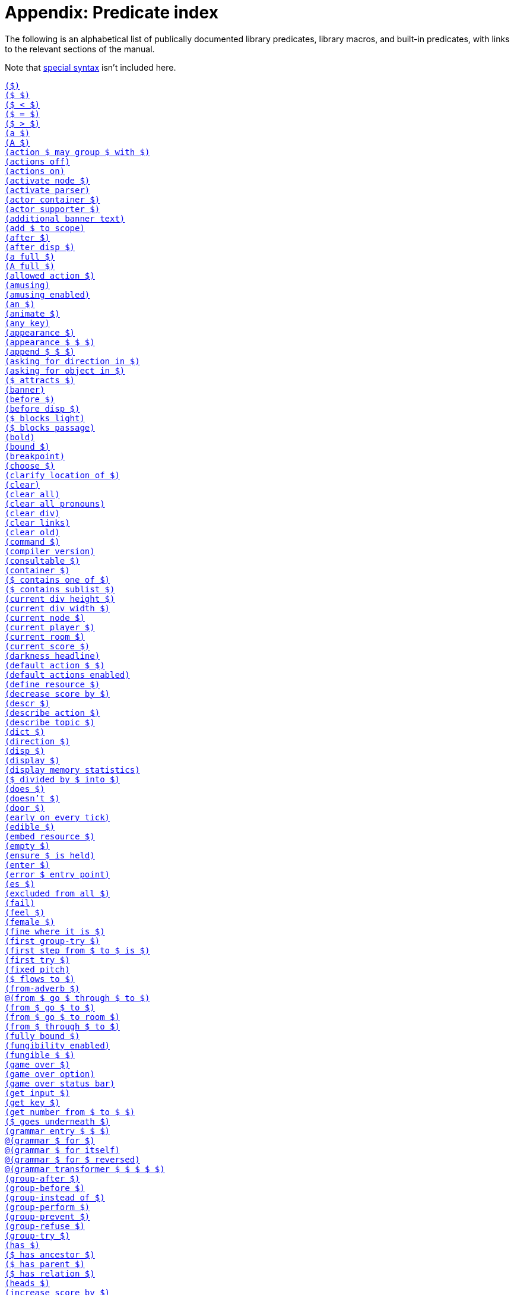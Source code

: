 = Appendix: Predicate index

The following is an alphabetical list of publically documented library
predicates, library macros, and built-in predicates, with links to the relevant
sections of the manual.

Note that
xref:lang:quickref.adoc#special[special syntax]
isn't included here.

xref:understanding.adoc#liblinks[`($)`] +
xref:understanding.adoc#liblinks[`($ $)`] +
xref:lang:builtins.adoc#arithmetic[`($ < $)`] +
xref:lang:varsvalues.adoc#unification[`($ = $)`] +
xref:lang:builtins.adoc#arithmetic[`($ > $)`] +
xref:traits.adoc#linguistictraits[`(a $)`] +
xref:traits.adoc#linguistictraits[`(A $)`] +
xref:actions.adoc#groupactions[`(action $ may group $ with $)`] +
xref:miscfeat.adoc#libdebug[`(actions off)`] +
xref:miscfeat.adoc#libdebug[`(actions on)`] +
xref:timeprogress.adoc#choicemode[`(activate node $)`] +
xref:timeprogress.adoc#choicemode[`(activate parser)`] +
xref:traits.adoc#categorytraits[`(actor container $)`] +
xref:traits.adoc#categorytraits[`(actor supporter $)`] +
xref:timeprogress.adoc#theintro[`(additional banner text)`] +
xref:moving.adoc#scope[`(add $ to scope)`] +
xref:actions.adoc#preventperform[`(after $)`] +
xref:timeprogress.adoc#choicemode[`(after disp $)`] +
xref:traits.adoc#fullnames[`(a full $)`] +
xref:lang:io.adoc#case[`(A full $)`] +
xref:timeprogress.adoc#choicemode[`(allowed action $)`] +
xref:timeprogress.adoc#gameover[`(amusing)`] +
xref:timeprogress.adoc#gameover[`(amusing enabled)`] +
xref:traits.adoc#linguistictraits[`(an $)`] +
xref:traits.adoc#categorytraits[`(animate $)`] +
xref:miscfeat.adoc#questions[`(any key)`] +
xref:scenery.adoc#descriptions[`(appearance $)`] +
xref:items.adoc#appearance[`(appearance $ $ $)`] +
xref:lang:builtins.adoc#listbuiltins[`(append $ $ $)`] +
xref:understanding.adoc#newactions[`(asking for direction in $)`] +
xref:understanding.adoc#newactions[`(asking for object in $)`] +
xref:moving.adoc#floating[`($ attracts $)`] +
xref:timeprogress.adoc#theintro[`(banner)`] +
xref:actions.adoc#refusebefore[`(before $)`] +
xref:timeprogress.adoc#choicemode[`(before disp $)`] +
xref:moving.adoc#doors[`($ blocks light)`] +
xref:moving.adoc#doors[`($ blocks passage)`] +
xref:lang:io.adoc#case[`(bold)`] +
xref:lang:builtins.adoc#typechecks[`(bound $)`] +
xref:lang:io.adoc#debugging[`(breakpoint)`] +
xref:timeprogress.adoc#choicemode[`(choose $)`] +
xref:traits.adoc#fullnames[`(clarify location of $)`] +
xref:lang:io.adoc#clear[`(clear)`] +
xref:lang:io.adoc#clear[`(clear all)`] +
xref:miscfeat.adoc#pronouns[`(clear all pronouns)`] +
xref:lang:io.adoc#clear[`(clear div)`] +
xref:lang:io.adoc#hyperlinks[`(clear links)`] +
xref:lang:io.adoc#clear[`(clear old)`] +
xref:understanding.adoc#newactions[`(command $)`] +
xref:lang:beyondprg.adoc#metadata[`(compiler version)`] +
xref:traits.adoc#categorytraits[`(consultable $)`] +
xref:traits.adoc#categorytraits[`(container $)`] +
xref:miscfeat.adoc#listutil[`($ contains one of $)`] +
xref:miscfeat.adoc#listutil[`($ contains sublist $)`] +
xref:lang:io.adoc#dimensions[`(current div height $)`] +
xref:lang:io.adoc#dimensions[`(current div width $)`] +
xref:timeprogress.adoc#choicemode[`(current node $)`] +
xref:moving.adoc#moveplayer[`(current player $)`] +
xref:moving.adoc#moveplayer[`(current room $)`] +
xref:timeprogress.adoc#score[`(current score $)`] +
xref:timeprogress.adoc#statusbar[`(darkness headline)`] +
xref:understanding.adoc#liblinks[`(default action $ $)`] +
xref:understanding.adoc#liblinks[`(default actions enabled)`] +
xref:lang:io.adoc#resources[`(define resource $)`] +
xref:timeprogress.adoc#score[`(decrease score by $)`] +
xref:scenery.adoc#descriptions[`(descr $)`] +
xref:understanding.adoc#newactions[`(describe action $)`] +
xref:npc.adoc#asktell[`(describe topic $)`] +
xref:scenery.adoc#descriptions[`(dict $)`] +
xref:traits.adoc#categorytraits[`(direction $)`] +
xref:timeprogress.adoc#choicemode[`(disp $)`] +
xref:timeprogress.adoc#choicemode[`(display $)`] +
xref:lang:builtins.adoc#system[`(display memory statistics)`] +
xref:lang:builtins.adoc#arithmetic[`($ divided by $ into $)`] +
xref:traits.adoc#linguistictraits[`(does $)`] +
xref:traits.adoc#linguistictraits[`(doesn't $)`] +
xref:traits.adoc#categorytraits[`(door $)`] +
xref:actions.adoc#tickstop[`(early on every tick)`] +
xref:traits.adoc#categorytraits[`(edible $)`] +
xref:lang:io.adoc#resources[`(embed resource $)`] +
xref:lang:builtins.adoc#typechecks[`(empty $)`] +
xref:miscfeat.adoc#treeutil[`(ensure $ is held)`] +
xref:moving.adoc#moveplayer[`(enter $)`] +
xref:lang:beyondprg.adoc#runtimeerror[`(error $ entry point)`] +
xref:traits.adoc#linguistictraits[`(es $)`] +
xref:traits.adoc#categorytraits[`(excluded from all $)`] +
xref:lang:choicepoints.adoc#exhaust[`(fail)`] +
xref:stdactions.adoc#stdreveal[`(feel $)`] +
xref:traits.adoc#categorytraits[`(female $)`] +
xref:traits.adoc#categorytraits[`(fine where it is $)`] +
xref:actions.adoc#groupactions[`(first group-try $)`] +
xref:moving.adoc#pathfinding[`(first step from $ to $ is $)`] +
xref:actions.adoc#refusebefore[`(first try $)`] +
xref:lang:io.adoc#case[`(fixed pitch)`] +
xref:timeprogress.adoc#choicemode[`($ flows to $)`] +
xref:miscfeat.adoc#dirutil[`(from-adverb $)`] +
xref:moving.adoc#doors[`@(from $ go $ through $ to $)`] +
xref:moving.adoc#rooms[`(from $ go $ to $)`] +
xref:npc.adoc#npcmove[`(from $ go $ to room $)`] +
xref:moving.adoc#doors[`(from $ through $ to $)`] +
xref:lang:builtins.adoc#typechecks[`(fully bound $)`] +
xref:miscfeat.adoc#fungibility[`(fungibility enabled)`] +
xref:miscfeat.adoc#fungibility[`(fungible $ $)`] +
xref:timeprogress.adoc#gameover[`(game over $)`] +
xref:timeprogress.adoc#gameover[`(game over option)`] +
xref:timeprogress.adoc#gameover[`(game over status bar)`] +
xref:lang:io.adoc#input[`(get input $)`] +
xref:lang:io.adoc#input[`(get key $)`] +
xref:miscfeat.adoc#questions[`(get number from $ to $ $)`] +
xref:items.adoc#clothing[`($ goes underneath $)`] +
xref:understanding.adoc#customtokens[`(grammar entry $ $ $)`] +
xref:understanding.adoc#grammar[`@(grammar $ for $)`] +
xref:understanding.adoc#grammar[`@(grammar $ for itself)`] +
xref:understanding.adoc#grammar[`@(grammar $ for $ reversed)`] +
xref:understanding.adoc#customtokens[`@(grammar transformer $ $ $ $ $)`] +
xref:actions.adoc#groupactions[`(group-after $)`] +
xref:actions.adoc#groupactions[`(group-before $)`] +
xref:actions.adoc#groupactions[`(group-instead of $)`] +
xref:actions.adoc#groupactions[`(group-perform $)`] +
xref:actions.adoc#groupactions[`(group-prevent $)`] +
xref:actions.adoc#groupactions[`(group-refuse $)`] +
xref:actions.adoc#groupactions[`(group-try $)`] +
xref:traits.adoc#linguistictraits[`(has $)`] +
xref:miscfeat.adoc#treeutil[`($ has ancestor $)`] +
xref:lang:dynamic.adoc#hasparent[`($ has parent $)`] +
xref:scenery.adoc#objlocations[`($ has relation $)`] +
xref:scenery.adoc#descriptions[`(heads $)`] +
xref:timeprogress.adoc#score[`(increase score by $)`] +
xref:moving.adoc#light[`(inherently dark $)`] +
xref:timeprogress.adoc#choicemode[`(initial label $)`] +
xref:traits.adoc#categorytraits[`(in-seat $)`] +
xref:actions.adoc#preventperform[`(instead of $)`] +
xref:traits.adoc#categorytraits[`(intangible $)`] +
xref:lang:io.adoc#resources[`(interpreter can embed $)`] +
xref:lang:io.adoc#status[`(interpreter supports inline status bar)`] +
xref:lang:io.adoc#hyperlinks[`(interpreter supports links)`] +
xref:lang:builtins.adoc#system[`(interpreter supports quit)`] +
xref:lang:io.adoc#status[`(interpreter supports status bar)`] +
xref:lang:builtins.adoc#system[`(interpreter supports undo)`] +
xref:timeprogress.adoc#theintro[`(intro)`] +
xref:traits.adoc#linguistictraits[`(is $)`] +
xref:scenery.adoc#objlocations[`@($ is $ $)`] +
xref:scenery.adoc#dynamic[`($ is broken)`] +
xref:scenery.adoc#dynamic[`($ is closed)`] +
xref:timeprogress.adoc#choicemode[`($ is exposed)`] +
xref:items.adoc#pristine[`($ is handled)`] +
xref:scenery.adoc#hidden[`($ is hidden)`] +
xref:scenery.adoc#dynamic[`@($ is in order)`] +
xref:miscfeat.adoc#treeutil[`($ is in room $)`] +
xref:moving.adoc#scope[`($ is in scope)`] +
xref:scenery.adoc#dynamic[`($ is locked)`] +
xref:miscfeat.adoc#treeutil[`($ is nested $ $)`] +
xref:miscfeat.adoc#treeutil[`@($ is nowhere)`] +
xref:traits.adoc#linguistictraits[`(isn't $)`] +
xref:scenery.adoc#dynamic[`@($ is on)`] +
xref:scenery.adoc#dynamic[`($ is off)`] +
xref:lang:builtins.adoc#listbuiltins[`($ is one of $)`] +
xref:scenery.adoc#dynamic[`@($ is open)`] +
xref:miscfeat.adoc#treeutil[`($ is part of $)`] +
xref:items.adoc#pristine[`@($ is pristine)`] +
xref:scenery.adoc#hidden[`@($ is revealed)`] +
xref:timeprogress.adoc#choicemode[`@($ is unexposed)`] +
xref:scenery.adoc#dynamic[`@($ is unlocked)`] +
xref:scenery.adoc#dynamic[`@($ is unvisited)`] +
xref:scenery.adoc#dynamic[`($ is visited)`] +
xref:items.adoc#clothing[`($ is worn by $)`] +
xref:traits.adoc#linguistictraits[`(it $)`] +
xref:traits.adoc#linguistictraits[`(It $)`] +
xref:lang:io.adoc#case[`(italic)`] +
xref:traits.adoc#categorytraits[`(item $)`] +
xref:traits.adoc#linguistictraits[`(it $ is)`] +
xref:traits.adoc#linguistictraits[`(its $)`] +
xref:traits.adoc#linguistictraits[`(Its $)`] +
xref:traits.adoc#linguistictraits[`(itself $)`] +
xref:lang:builtins.adoc#sploin[`(join words $ into $)`] +
xref:timeprogress.adoc#choicemode[`(label $)`] +
xref:miscfeat.adoc#listutil[`(last $ $)`] +
xref:actions.adoc#tickstop[`(late on every tick)`] +
xref:miscfeat.adoc#listutil[`(length of $ into $)`] +
xref:npc.adoc#npcaction[`(let $ climb $)`] +
xref:npc.adoc#npcaction[`(let $ close $)`] +
xref:npc.adoc#npcaction[`(let $ drop $)`] +
xref:npc.adoc#npcaction[`(let $ enter $)`] +
xref:npc.adoc#npcmove[`(let $ go $)`] +
xref:npc.adoc#npcaction[`(let $ leave $)`] +
xref:npc.adoc#npcaction[`(let $ open $)`] +
xref:npc.adoc#npcaction[`(let $ put $ $ $)`] +
xref:npc.adoc#npcaction[`(let $ remove $)`] +
xref:npc.adoc#npcaction[`(let $ take $)`] +
xref:npc.adoc#npcaction[`(let $ wear $)`] +
xref:understanding.adoc#liblinks[`(library links enabled)`] +
xref:lang:beyondprg.adoc#metadata[`(library version)`] +
xref:lang:execution.adoc#printing[`(line)`] +
xref:lang:builtins.adoc#typechecks[`(list $)`] +
xref:items.adoc#appearance[`(list objects $ $)`] +
xref:traits.adoc#categorytraits[`(lockable $)`] +
xref:scenery.adoc#descriptions[`(look $)`] +
xref:traits.adoc#categorytraits[`(male $)`] +
xref:understanding.adoc#customtokens[`(match grammar token $ against $ $ into $)`] +
xref:timeprogress.adoc#score[`(maximum score $)`] +
xref:lang:builtins.adoc#arithmetic[`($ minus $ into $)`] +
xref:lang:builtins.adoc#arithmetic[`($ modulo $ into $)`] +
xref:moving.adoc#moveplayer[`(move player to $ $)`] +
xref:scenery.adoc#objects[`(name $)`] +
xref:stdactions.adoc#stdcore[`(narrate climbing $)`] +
xref:npc.adoc#npcaction[`(narrate $ climbing $)`] +
xref:stdactions.adoc#stdcore[`(narrate closing $)`] +
xref:npc.adoc#npcaction[`(narrate $ closing $)`] +
xref:stdactions.adoc#stdcore[`(narrate dropping $)`] +
xref:npc.adoc#npcaction[`(narrate $ dropping $)`] +
xref:stdactions.adoc#stdcore[`(narrate eating $)`] +
xref:stdactions.adoc#stdcore[`(narrate entering $)`] +
xref:npc.adoc#npcaction[`(narrate $ entering $)`] +
xref:npc.adoc#npcmove[`(narrate $ entering $ from $)`] +
xref:stdactions.adoc#stdcore[`(narrate failing to leave $ $)`] +
xref:stdactions.adoc#stdreveal[`(narrate failing to look $)`] +
xref:stdactions.adoc#stdcore[`(narrate leaving $)`] +
xref:stdactions.adoc#stdcore[`(narrate leaving $ $)`] +
xref:npc.adoc#npcaction[`(narrate $ leaving $)`] +
xref:npc.adoc#npcmove[`(narrate $ leaving $ $ to $)`] +
xref:stdactions.adoc#stdcore[`(narrate leaving $ $ by $)`] +
xref:stdactions.adoc#stdcore[`(narrate leaving $ $ with $)`] +
xref:stdactions.adoc#stdcore[`(narrate locking $ with $)`] +
xref:stdactions.adoc#stdcore[`(narrate opening $)`] +
xref:npc.adoc#npcaction[`(narrate $ opening $)`] +
xref:stdactions.adoc#stdcore[`(narrate putting $ $ $)`] +
xref:npc.adoc#npcaction[`(narrate $ putting $ $ $)`] +
xref:stdactions.adoc#stdcore[`(narrate removing $)`] +
xref:npc.adoc#npcaction[`(narrate $ removing $)`] +
xref:stdactions.adoc#stdcore[`(narrate switching off $)`] +
xref:stdactions.adoc#stdcore[`(narrate switching on $)`] +
xref:stdactions.adoc#stdcore[`(narrate taking $)`] +
xref:npc.adoc#npcaction[`(narrate $ taking $)`] +
xref:stdactions.adoc#stdcore[`(narrate unlocking $ with $)`] +
xref:stdactions.adoc#stdcore[`(narrate wearing $)`] +
xref:npc.adoc#npcaction[`(narrate $ wearing $)`] +
xref:lang:builtins.adoc#typechecks[`(nonempty $)`] +
xref:lang:execution.adoc#printing[`(no space)`] +
xref:traits.adoc#categorytraits[`(not here $)`] +
xref:miscfeat.adoc#pronouns[`(notice $)`] +
xref:miscfeat.adoc#listutil[`(nth $ $ $)`] +
xref:lang:builtins.adoc#typechecks[`(number $)`] +
xref:lang:builtins.adoc#typechecks[`(object $)`] +
xref:timeprogress.adoc#choicemode[`($ offers $)`] +
xref:actions.adoc#tickstop[`(on every tick)`] +
xref:actions.adoc#tickstop[`(on every tick in $)`] +
xref:traits.adoc#categorytraits[`(on-seat $)`] +
xref:traits.adoc#categorytraits[`(opaque $)`] +
xref:traits.adoc#categorytraits[`(openable $)`] +
xref:scenery.adoc#dynamic[`(open or closed $)`] +
xref:miscfeat.adoc#dirutil[`(opposite of $ is $)`] +
xref:traits.adoc#categorytraits[`(out of reach $)`] +
xref:traits.adoc#linguistictraits[`(pair $)`] +
xref:lang:execution.adoc#printing[`(par)`] +
xref:timeprogress.adoc#gameover[`(parse game over $)`] +
xref:actions.adoc#preventperform[`(perform $)`] +
xref:moving.adoc#light[`(player can see)`] +
xref:moving.adoc#scope[`(player can see $)`] +
xref:traits.adoc#linguistictraits[`(plural $)`] +            
xref:items.adoc#plursynonyms[`(plural dict $)`] +
xref:miscfeat.adoc#fungibility[`(plural name $)`] +
xref:lang:builtins.adoc#arithmetic[`($ plus $ into $)`] +
xref:traits.adoc#categorytraits[`(potable $)`] +
xref:miscfeat.adoc#dirutil[`(present-adverb $)`] +
xref:traits.adoc#categorytraits[`(present-name $)`] +
xref:actions.adoc#preventperform[`(prevent $)`] +
xref:stdactions.adoc#stdcore[`(prevent entering $)`] +
xref:miscfeat.adoc#listutil[`(print words $)`] +
xref:miscfeat.adoc#listutil[`(Print Words $)`] +
xref:lang:execution.adoc#predicates[`(program entry point)`] +
xref:lang:io.adoc#progress[`(progress bar $ of $)`] +
xref:traits.adoc#linguistictraits[`(proper $)`] +
xref:npc.adoc#asktell[`(proper topic $)`] +
xref:moving.adoc#light[`($ provides light)`] +
xref:traits.adoc#categorytraits[`(pushable $)`] +
xref:lang:control.adoc#closures[`(query $ $)`] +
xref:lang:control.adoc#closures[`(query $)`] +
xref:lang:builtins.adoc#system[`(quit)`] +
xref:lang:builtins.adoc#arithmetic[`(random from $ to $ into $)`] +
xref:miscfeat.adoc#listutil[`(randomly select $ from $)`] +
xref:miscfeat.adoc#listutil[`($ recursively contains $)`] +
xref:miscfeat.adoc#treeutil[`(recursively leave non-vehicles)`] +
xref:timeprogress.adoc#statusbar[`(redraw status bar)`] +
xref:actions.adoc#refusebefore[`(refuse $)`] +
xref:traits.adoc#categorytraits[`(relation $)`] +
xref:lang:io.adoc#input[`(removable word endings)`] +
xref:miscfeat.adoc#listutil[`(remove duplicates $ $)`] +
xref:miscfeat.adoc#listutil[`(remove from $ matching $ into $)`] +
xref:lang:choicepoints.adoc#repeat[`(repeat forever)`] +
xref:lang:builtins.adoc#system[`(restart)`] +
xref:lang:builtins.adoc#system[`(restore)`] +
xref:scenery.adoc#hidden[`(reveal $)`] +
xref:lang:io.adoc#case[`(reverse)`] +
xref:miscfeat.adoc#listutil[`(reverse $ $)`] +
xref:traits.adoc#categorytraits[`(reverse-name $)`] +
xref:understanding.adoc#howparser[`(rewrite $ into $)`] +
xref:lang:io.adoc#case[`(roman)`] +
xref:traits.adoc#categorytraits[`(room $)`] +
xref:moving.adoc#rooms[`(room header $)`] +
xref:traits.adoc#linguistictraits[`(s $)`] +
xref:lang:builtins.adoc#system[`(save $)`] +
xref:lang:builtins.adoc#system[`(save undo $)`] +
xref:miscfeat.adoc#libdebug[`(scope)`] +
xref:timeprogress.adoc#score[`(scoring enabled)`] +
xref:traits.adoc#categorytraits[`(seat $)`] +
xref:moving.adoc#moveplayer[`(select player $)`] +
xref:lang:beyondprg.adoc#metadata[`(serial number)`] +
xref:traits.adoc#categorytraits[`(sharp $)`] +
xref:moving.adoc#pathfinding[`(shortest path from $ to $ is $)`] +
xref:traits.adoc#linguistictraits[`(singleton $)`] +
xref:lang:execution.adoc#printing[`(space)`] +
xref:lang:io.adoc#case[`(space $)`] +
xref:miscfeat.adoc#dirutil[`(spell out $)`] +
xref:miscfeat.adoc#listutil[`(split $ anywhere into $ and $)`] +
xref:lang:builtins.adoc#listbuiltins[`(split $ by $ into $ and $)`] +
xref:lang:builtins.adoc#sploin[`(split word $ into $)`] +
xref:timeprogress.adoc#statusbar[`(status headline)`] +
xref:timeprogress.adoc#choicemode[`(sticky $)`] +
xref:lang:control.adoc#stoppable[`(stop)`] +
xref:lang:beyondprg.adoc#metadata[`(story author)`] +
xref:lang:beyondprg.adoc#metadata[`(story blurb)`] +
xref:lang:beyondprg.adoc#metadata[`(story ifid)`] +
xref:lang:beyondprg.adoc#metadata[`(story noun)`] +
xref:lang:beyondprg.adoc#metadata[`(story release $)`] +
xref:lang:beyondprg.adoc#metadata[`(story title)`] +
xref:lang:io.adoc#div[`(style class $)`] +
xref:traits.adoc#categorytraits[`(supporter $)`] +
xref:traits.adoc#categorytraits[`(switchable $)`] +
xref:miscfeat.adoc#listutil[`(take $ from $ into $)`] +
xref:timeprogress.adoc#choicemode[`(terminating $)`] +
xref:traits.adoc#linguistictraits[`(that $)`] +
xref:traits.adoc#linguistictraits[`(That $)`] +
xref:traits.adoc#linguistictraits[`(That's $)`] +
xref:traits.adoc#linguistictraits[`(the $)`] +
xref:traits.adoc#linguistictraits[`(The $)`] +
xref:traits.adoc#fullnames[`(the full $)`] +
xref:lang:io.adoc#case[`(The full $)`] +
xref:traits.adoc#linguistictraits[`(the $ is)`] +
xref:traits.adoc#linguistictraits[`(The $ is)`] +
xref:traits.adoc#linguistictraits[`(them $)`] +
xref:actions.adoc#tickstop[`(tick)`] +
xref:lang:builtins.adoc#arithmetic[`($ times $ into $)`] +
xref:npc.adoc#asktell[`(topic $)`] +
xref:npc.adoc#asktell[`(topic keyword $)`] +
xref:npc.adoc#asktell[`(topic keyword $ implies $)`] +
xref:traits.adoc#categorytraits[`(towards-name $)`] +
xref:lang:io.adoc#debugging[`(trace off)`] +
xref:lang:io.adoc#debugging[`(trace on)`] +
xref:lang:builtins.adoc#system[`(transcript off)`] +
xref:lang:builtins.adoc#system[`(transcript on)`] +
xref:actions.adoc#actionprocess[`(try $)`] +
xref:traits.adoc#linguistictraits[`(uncountable $)`] +
xref:understanding.adoc#newactions[`(understand $)`] +
xref:understanding.adoc#howparser[`(understand $ as $)`] +
xref:understanding.adoc#howparser[`(understand $ as any object $)`] +
xref:understanding.adoc#howparser[`(understand $ as any object $ preferably $)`] +
xref:understanding.adoc#howparser[`(understand $ as any object $ preferably animate)`] +
xref:understanding.adoc#howparser[`(understand $ as direction $)`] +
xref:understanding.adoc#howparser[`(understand $ as non-all object $)`] +
xref:understanding.adoc#howparser[`(understand $ as number $)`] +
xref:understanding.adoc#howparser[`(understand $ as object $ preferably $)`] +
xref:understanding.adoc#howparser[`(understand $ as object $ preferably child of $)`] +
xref:understanding.adoc#howparser[`(understand $ as object $ preferably held)`] +
xref:understanding.adoc#howparser[`(understand $ as object $ preferably held excluding $)`] +
xref:understanding.adoc#howparser[`(understand $ as object $ preferably takable)`] +
xref:understanding.adoc#howparser[`(understand $ as object $ preferably worn)`] +
xref:understanding.adoc#howparser[`(understand $ as single object $)`] +
xref:understanding.adoc#howparser[`(understand $ as single object $ preferably $)`] +
xref:understanding.adoc#howparser[`(understand $ as single object $ preferably animate)`] +
xref:understanding.adoc#howparser[`(understand $ as single object $ preferably container)`] +
xref:understanding.adoc#howparser[`(understand $ as single object $ preferably held)`] +
xref:understanding.adoc#howparser[`(understand $ as single object $ preferably supporter)`] +
xref:understanding.adoc#howparser[`(understand $ as topic $)`] +
xref:understanding.adoc#newactions[`@(understand command $)`] +
xref:lang:builtins.adoc#system[`(undo)`] +
xref:lang:builtins.adoc#typechecks[`(unknown word $)`] +
xref:understanding.adoc#unlikely[`(unlikely $)`] +
xref:moving.adoc#doors[`($ unlocks $)`] +
xref:lang:io.adoc#case[`(unstyle)`] +
xref:moving.adoc#moveplayer[`(update environment around player)`] +
xref:lang:io.adoc#case[`(uppercase)`] +
xref:traits.adoc#categorytraits[`(vehicle $)`] +
xref:understanding.adoc#unlikely[`(very unlikely $)`] +
xref:traits.adoc#categorytraits[`(wearable $)`] +
xref:items.adoc#clothing[`(wearing $ covers $)`] +
xref:items.adoc#clothing[`(wearing $ removes $)`] +
xref:miscfeat.adoc#commoncomplaints[`(when $ blocks passage)`] +
xref:miscfeat.adoc#commoncomplaints[`(when $ can't be taken)`] +
xref:miscfeat.adoc#commoncomplaints[`(when $ is $ $)`] +
xref:miscfeat.adoc#commoncomplaints[`(when $ is already $ $)`] +
xref:miscfeat.adoc#commoncomplaints[`(when $ is already held)`] +
xref:miscfeat.adoc#commoncomplaints[`(when $ is closed)`] +
xref:miscfeat.adoc#commoncomplaints[`(when $ is fine where it is)`] +
xref:miscfeat.adoc#commoncomplaints[`(when $ is held by someone)`] +
xref:miscfeat.adoc#commoncomplaints[`(when $ is not here)`] +
xref:miscfeat.adoc#commoncomplaints[`(when $ isn't directly held)`] +
xref:miscfeat.adoc#commoncomplaints[`(when $ is out of reach)`] +
xref:miscfeat.adoc#commoncomplaints[`(when $ is out of sight)`] +
xref:miscfeat.adoc#commoncomplaints[`(when $ is part of something)`] +
xref:miscfeat.adoc#commoncomplaints[`(when $ is worn by someone)`] +
xref:miscfeat.adoc#commoncomplaints[`(when $ won't accept $)`] +
xref:miscfeat.adoc#commoncomplaints[`(when $ won't accept actor $)`] +
xref:lang:builtins.adoc#typechecks[`(word $)`] +
xref:miscfeat.adoc#questions[`(yesno)`] +
xref:traits.adoc#linguistictraits[`(your $)`] +
